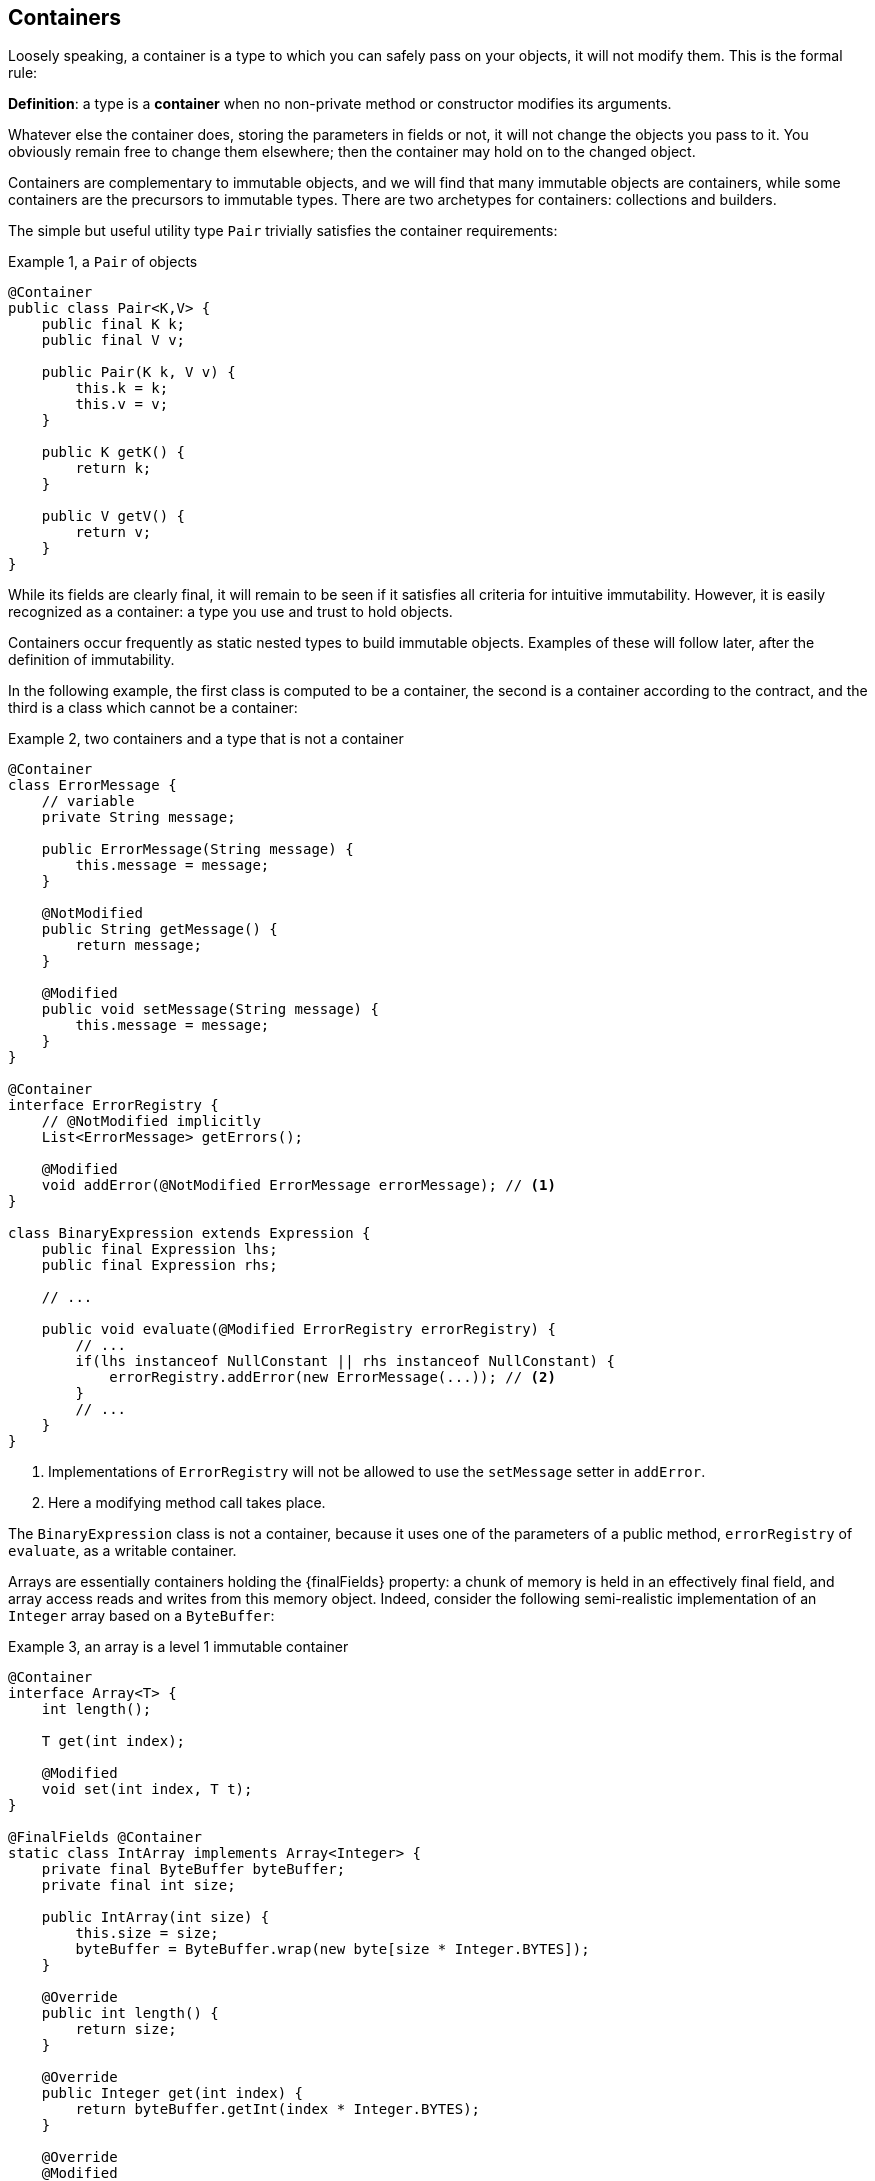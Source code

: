 [#containers]
== Containers

Loosely speaking, a container is a type to which you can safely pass on your objects, it will not modify them.
This is the formal rule:

****
*Definition*: a type is a *container* when no non-private method or constructor modifies its arguments.
****

Whatever else the container does, storing the parameters in fields or not, it will not change the objects
you pass to it.
You obviously remain free to change them elsewhere; then the container may hold on to the changed object.

Containers are complementary to immutable objects, and we will find that many immutable objects are containers, while some containers are the precursors to immutable types.
There are two archetypes for containers: collections and builders.

The simple but useful utility type `Pair` trivially satisfies the container requirements:

.Example {counter:example}, a `Pair` of objects
[source,java]
----
@Container
public class Pair<K,V> {
    public final K k;
    public final V v;

    public Pair(K k, V v) {
        this.k = k;
        this.v = v;
    }

    public K getK() {
        return k;
    }

    public V getV() {
        return v;
    }
}
----

While its fields are clearly final, it will remain to be seen if it satisfies all criteria for intuitive immutability.
However, it is easily recognized as a container: a type you use and trust to hold objects.

Containers occur frequently as static nested types to build immutable objects.
Examples of these will follow later, after the definition of immutability.

In the following example, the first class is computed to be a container, the second is a container according to the contract, and the third is a class which cannot be a container:

.Example {counter:example}, two containers and a type that is not a container
[source,java]
----
@Container
class ErrorMessage {
    // variable
    private String message;

    public ErrorMessage(String message) {
        this.message = message;
    }

    @NotModified
    public String getMessage() {
        return message;
    }

    @Modified
    public void setMessage(String message) {
        this.message = message;
    }
}

@Container
interface ErrorRegistry {
    // @NotModified implicitly
    List<ErrorMessage> getErrors();

    @Modified
    void addError(@NotModified ErrorMessage errorMessage); // <1>
}

class BinaryExpression extends Expression {
    public final Expression lhs;
    public final Expression rhs;

    // ...

    public void evaluate(@Modified ErrorRegistry errorRegistry) {
        // ...
        if(lhs instanceof NullConstant || rhs instanceof NullConstant) {
            errorRegistry.addError(new ErrorMessage(...)); // <2>
        }
        // ...
    }
}
----

<1> Implementations of `ErrorRegistry` will not be allowed to use the `setMessage` setter in `addError`.
<2> Here a modifying method call takes place.

The `BinaryExpression` class is not a container, because it uses one of the parameters of a public method, `errorRegistry` of `evaluate`, as a writable container.

Arrays are essentially containers holding the {finalFields} property: a chunk of memory is held in an effectively final field, and array access reads and writes from this memory object.
Indeed, consider the following semi-realistic implementation of an `Integer` array based on a `ByteBuffer`:

.Example {counter:example}, an array is a level 1 immutable container
[source,java]
----
@Container
interface Array<T> {
    int length();

    T get(int index);

    @Modified
    void set(int index, T t);
}

@FinalFields @Container
static class IntArray implements Array<Integer> {
    private final ByteBuffer byteBuffer;
    private final int size;

    public IntArray(int size) {
        this.size = size;
        byteBuffer = ByteBuffer.wrap(new byte[size * Integer.BYTES]);
    }

    @Override
    public int length() {
        return size;
    }

    @Override
    public Integer get(int index) {
        return byteBuffer.getInt(index * Integer.BYTES);
    }

    @Override
    @Modified
    public void set(int index, Integer i) {
        byteBuffer.putInt(index * Integer.BYTES, i);
    }
}

@Test
public void test() {
    IntArray ia = new IntArray(5);
    for (int i = 0; i < 5; i++) ia.set(i, i + 1);
    assertEquals(3, ia.get(2));
}
----

It would have been better to show an `ErrorMessage` array, because, contrary to `Integer`, the former is
mutable (it has a modifying method `setMessage`). The sole difference is in the technical aspect of storing and
retrieving the reference to the object, which is not normally available.

To conclude this section, note that the definition of `@Container` carefully words
_... modifies its arguments_. This is almost equivalent
to ensuring that all non-private methods have all their parameters marked as {nm}. However, under those
conditions, it is still possible to change the object graph of the arguments, as the following example shows:

.Example {counter:example}, an instance where {nm} on the parameters is not enough to ensure {container}
[source,java]
----
class ErrorRegistry {
    private final List<ErrorMessage> messages = new ArrayList<>();

    @Modified
    public void add(@NotModified ErrorMessage message) {
        messages.add(message);
    }

    @Modified
    public void changeFirst() {
        if(!messages.isEmpty()) {
            messages.get(0).setMessage("changed!");
        }
    }
}
----

Here, objects passed on to the `ErrorRegistry` are not modified by the `add` method, but they may be modified later by a call to the `changeFirst` method, violating the idea that _all objects passed to the container are safe from modification_. The analyser will need to guard against this; and its tool to this end is _linking_.

// ensure a newline at the end
